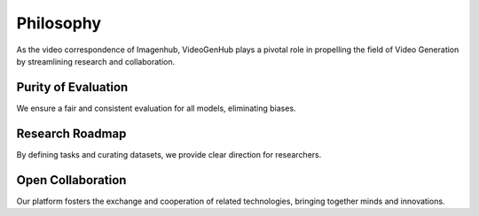 Philosophy
+++++++++++++++++++++

As the video correspondence of Imagenhub, VideoGenHub plays a pivotal role in propelling the field of Video Generation
by streamlining research and collaboration.

Purity of Evaluation
--------------------
We ensure a fair and consistent evaluation for all models, eliminating biases.

Research Roadmap
----------------
By defining tasks and curating datasets, we provide clear direction for researchers.

Open Collaboration
------------------
Our platform fosters the exchange and cooperation of related technologies, bringing together minds and innovations.
